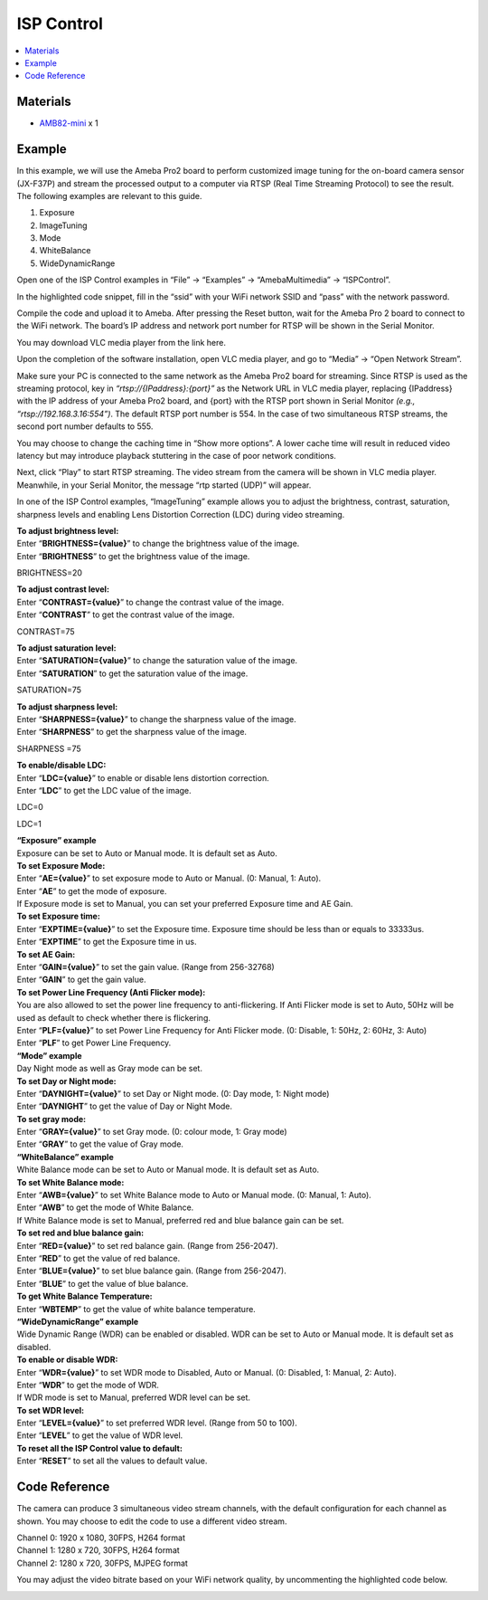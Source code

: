 ISP Control
===========

.. contents::
  :local:
  :depth: 2

Materials
---------

- `AMB82-mini <https://www.amebaiot.com/en/where-to-buy-link/#buy_amb82_mini>`_ x 1

Example
-------
In this example, we will use the Ameba Pro2 board to perform customized image tuning for the on-board camera sensor (JX-F37P) and stream the processed output to a computer via RTSP (Real Time Streaming Protocol) to see the result.
The following examples are relevant to this guide.

1. Exposure
2. ImageTuning
3. Mode
4. WhiteBalance
5. WideDynamicRange

Open one of the ISP Control examples in “File” -> “Examples” -> “AmebaMultimedia” -> “ISPControl”.

|image01|

In the highlighted code snippet, fill in the “ssid” with your WiFi network SSID and “pass” with the network password.

|image02|

Compile the code and upload it to Ameba. After pressing the Reset button, wait for the Ameba Pro 2 board to connect to the WiFi network. The board’s IP address and network port number for RTSP will be shown in the Serial Monitor.

You may download VLC media player from the link here.

Upon the completion of the software installation, open VLC media player, and go to “Media” -> “Open Network Stream”.

|image03|

Make sure your PC is connected to the same network as the Ameba Pro2 board for streaming. Since RTSP is used as the streaming protocol, key in `“rtsp://{IPaddress}:{port}”` as the Network URL in VLC media player, replacing {IPaddress} with the IP address of your Ameba Pro2 board, and {port} with the RTSP port shown in Serial Monitor `(e.g., “rtsp://192.168.3.16:554”)`. The default RTSP port number is 554. In the case of two simultaneous RTSP streams, the second port number defaults to 555.

|image04|

You may choose to change the caching time in “Show more options”. A lower cache time will result in reduced video latency but may introduce playback stuttering in the case of poor network conditions.

|image05|

Next, click “Play” to start RTSP streaming. The video stream from the camera will be shown in VLC media player. Meanwhile, in your Serial Monitor, the message “rtp started (UDP)” will appear.

In one of the ISP Control examples, “ImageTuning” example allows you to adjust the brightness, contrast, saturation, sharpness levels and enabling Lens Distortion Correction (LDC) during video streaming.

| **To adjust brightness level:**
| Enter “**BRIGHTNESS={value}**” to change the brightness value of the image.
| Enter “**BRIGHTNESS**” to get the brightness value of the image.

BRIGHTNESS=20

|image06|

| **To adjust contrast level:**
| Enter “**CONTRAST={value}**” to change the contrast value of the image.
| Enter “**CONTRAST**” to get the contrast value of the image.

CONTRAST=75

|image07|

| **To adjust saturation level:**
| Enter “**SATURATION={value}**” to change the saturation value of the image.
| Enter “**SATURATION**” to get the saturation value of the image.

SATURATION=75

|image08|

| **To adjust sharpness level:**
| Enter “**SHARPNESS={value}**” to change the sharpness value of the image.
| Enter “**SHARPNESS**” to get the sharpness value of the image.

SHARPNESS =75

|image09|

| **To enable/disable LDC:**
| Enter “**LDC={value}**” to enable or disable lens distortion correction.
| Enter “**LDC**” to get the LDC value of the image.

LDC=0

|image10|

LDC=1

|image11|

| **“Exposure” example**
| Exposure can be set to Auto or Manual mode. It is default set as Auto.
| **To set Exposure Mode:**
| Enter “**AE={value}**” to set exposure mode to Auto or Manual. (0: Manual, 1: Auto).
| Enter “**AE**” to get the mode of exposure.
| If Exposure mode is set to Manual, you can set your preferred Exposure time and AE Gain.
| **To set Exposure time:**
| Enter “**EXPTIME={value}**” to set the Exposure time. Exposure time should be less than or equals to 33333us.
| Enter “**EXPTIME**” to get the Exposure time in us.
| **To set AE Gain:**
| Enter “**GAIN={value}**” to set the gain value. (Range from 256-32768)
| Enter “**GAIN**” to get the gain value.
| **To set Power Line Frequency (Anti Flicker mode):**
| You are also allowed to set the power line frequency to anti-flickering. If Anti Flicker mode is set to Auto, 50Hz will be used as default to check whether there is flickering.
| Enter “**PLF={value}**” to set Power Line Frequency for Anti Flicker mode. (0: Disable, 1: 50Hz, 2: 60Hz, 3: Auto)
| Enter “**PLF**” to get Power Line Frequency.

| **“Mode” example**
| Day Night mode as well as Gray mode can be set.
| **To set Day or Night mode:**
| Enter “**DAYNIGHT={value}**” to set Day or Night mode. (0: Day mode, 1: Night mode)
| Enter “**DAYNIGHT**” to get the value of Day or Night Mode.
| **To set gray mode:**
| Enter “**GRAY={value}**” to set Gray mode. (0: colour mode, 1: Gray mode)
| Enter “**GRAY**” to get the value of Gray mode.

| **“WhiteBalance” example**
| White Balance mode can be set to Auto or Manual mode. It is default set as Auto.
| **To set White Balance mode:**
| Enter “**AWB={value}**” to set White Balance mode to Auto or Manual mode. (0: Manual, 1: Auto).
| Enter “**AWB**” to get the mode of White Balance.
| If White Balance mode is set to Manual, preferred red and blue balance gain can be set.
| **To set red and blue balance gain:**
| Enter “**RED={value}**” to set red balance gain. (Range from 256-2047).
| Enter “**RED**” to get the value of red balance.
| Enter “**BLUE={value}**” to set blue balance gain. (Range from 256-2047).
| Enter “**BLUE**” to get the value of blue balance.
| **To get White Balance Temperature:**
| Enter “**WBTEMP**” to get the value of white balance temperature.

| **“WideDynamicRange” example**
| Wide Dynamic Range (WDR) can be enabled or disabled. WDR can be set to Auto or Manual mode. It is default set as disabled.
| **To enable or disable WDR:**
| Enter “**WDR={value}**” to set WDR mode to Disabled, Auto or Manual. (0: Disabled, 1: Manual, 2: Auto).
| Enter “**WDR**” to get the mode of WDR.
| If WDR mode is set to Manual, preferred WDR level can be set.
| **To set WDR level:**
| Enter “**LEVEL={value}**” to set preferred WDR level. (Range from 50 to 100).
| Enter “**LEVEL**” to get the value of WDR level.

| **To reset all the ISP Control value to default:**
| Enter “**RESET**” to set all the values to default value.

Code Reference
--------------

The camera can produce 3 simultaneous video stream channels, with the default configuration for each channel as shown. You may choose to edit the code to use a different video stream.

| Channel 0: 1920 x 1080, 30FPS, H264 format
| Channel 1: 1280 x 720, 30FPS, H264 format
| Channel 2: 1280 x 720, 30FPS, MJPEG format

|image12|

You may adjust the video bitrate based on your WiFi network quality, by uncommenting the highlighted code below.

|image13|

.. |image01| image:: ../../../../_static/amebapro2/Example_Guides/Multimedia/ISP_Control/image01.png
   :width:  811 px
   :height: 934 px

.. |image02| image:: ../../../../_static/amebapro2/Example_Guides/Multimedia/ISP_Control/image02.png
   :width:  811 px
   :height: 934 px

.. |image03| image:: ../../../../_static/amebapro2/Example_Guides/Multimedia/ISP_Control/image03.png
   :width:  432 px
   :height: 482 px

.. |image04| image:: ../../../../_static/amebapro2/Example_Guides/Multimedia/ISP_Control/image04.png
   :width:  912 px
   :height: 377 px

.. |image05| image:: ../../../../_static/amebapro2/Example_Guides/Multimedia/ISP_Control/image05.png
   :width:  530 px
   :height: 645 px

.. |image06| image:: ../../../../_static/amebapro2/Example_Guides/Multimedia/ISP_Control/image06.png
   :width:  960 px
   :height: 510 px

.. |image07| image:: ../../../../_static/amebapro2/Example_Guides/Multimedia/ISP_Control/image07.png
   :width:  960 px
   :height: 510 px

.. |image08| image:: ../../../../_static/amebapro2/Example_Guides/Multimedia/ISP_Control/image08.png
   :width:  960 px
   :height: 510 px

.. |image09| image:: ../../../../_static/amebapro2/Example_Guides/Multimedia/ISP_Control/image09.png
   :width:  960 px
   :height: 510 px

.. |image10| image:: ../../../../_static/amebapro2/Example_Guides/Multimedia/ISP_Control/image10.png
   :width:  960 px
   :height: 510 px

.. |image11| image:: ../../../../_static/amebapro2/Example_Guides/Multimedia/ISP_Control/image11.png
   :width:  960 px
   :height: 510 px

.. |image12| image:: ../../../../_static/amebapro2/Example_Guides/Multimedia/ISP_Control/image12.png
   :width:  482 px
   :height: 427 px

.. |image13| image:: ../../../../_static/amebapro2/Example_Guides/Multimedia/ISP_Control/image13.png
   :width:  665 px
   :height: 754 px